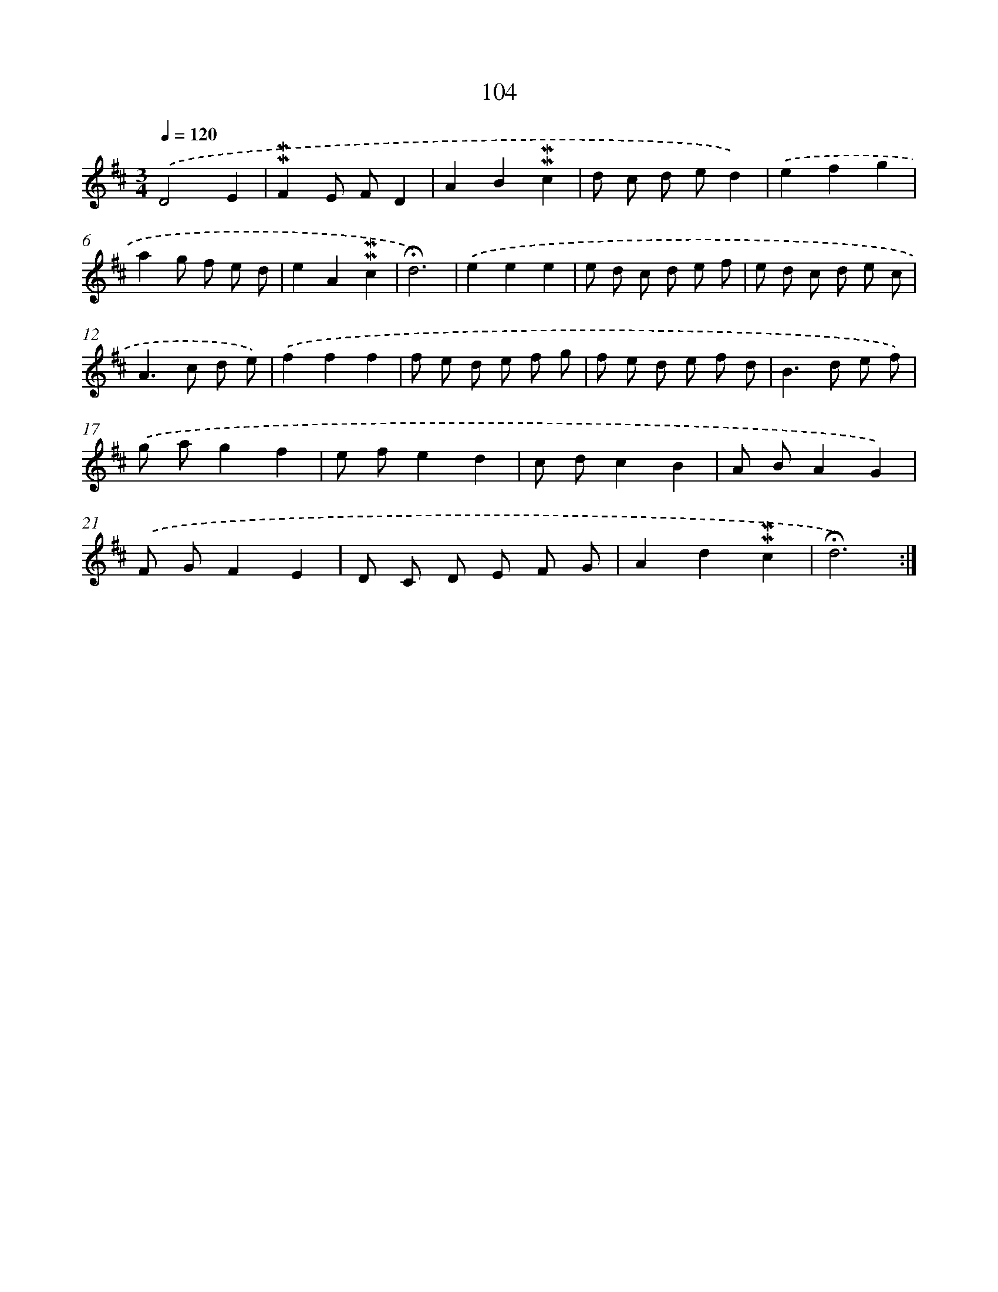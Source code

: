 X: 10342
T: 104
%%abc-version 2.0
%%abcx-abcm2ps-target-version 5.9.1 (29 Sep 2008)
%%abc-creator hum2abc beta
%%abcx-conversion-date 2018/11/01 14:37:04
%%humdrum-veritas 3595241909
%%humdrum-veritas-data 1367816763
%%continueall 1
%%barnumbers 0
L: 1/8
M: 3/4
Q: 1/4=120
K: D clef=treble
.('D4E2 |
!mordent!!mordent!F2E FD2 |
A2B2!mordent!!mordent!c2 |
d c d ed2) |
.('e2f2g2 |
a2g f e d |
e2A2!mordent!!mordent!c2 |
!fermata!d6) |
.('e2e2e2 |
e d c d e f |
e d c d e c |
A2>c2 d e) |
.('f2f2f2 |
f e d e f g |
f e d e f d |
B2>d2 e f) |
.('g ag2f2 |
e fe2d2 |
c dc2B2 |
A BA2G2) |
.('F GF2E2 |
D C D E F G |
A2d2!mordent!!mordent!c2 |
!fermata!d6) :|]
